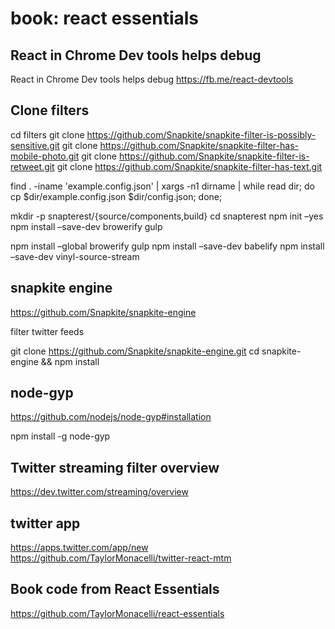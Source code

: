* book: react essentials
** React in Chrome Dev tools helps debug

React in Chrome Dev tools helps debug
https://fb.me/react-devtools

** Clone filters

cd filters
git clone https://github.com/Snapkite/snapkite-filter-is-possibly-sensitive.git
git clone https://github.com/Snapkite/snapkite-filter-has-mobile-photo.git
git clone https://github.com/Snapkite/snapkite-filter-is-retweet.git
git clone https://github.com/Snapkite/snapkite-filter-has-text.git

find . -iname 'example.config.json' | xargs -n1 dirname | while read dir; do cp $dir/example.config.json $dir/config.json; done;

mkdir -p snapterest/{source/components,build}
cd snapterest
npm init --yes
npm install --save-dev browerify gulp
# install globally too
npm install --global browerify gulp
npm install --save-dev babelify
npm install --save-dev vinyl-source-stream

** snapkite engine

https://github.com/Snapkite/snapkite-engine

filter twitter feeds

git clone https://github.com/Snapkite/snapkite-engine.git
cd snapkite-engine && npm install

** node-gyp

https://github.com/nodejs/node-gyp#installation

npm install -g node-gyp

** Twitter streaming filter overview

https://dev.twitter.com/streaming/overview

** twitter app

https://apps.twitter.com/app/new
https://github.com/TaylorMonacelli/twitter-react-mtm

** Book code from React Essentials

https://github.com/TaylorMonacelli/react-essentials

